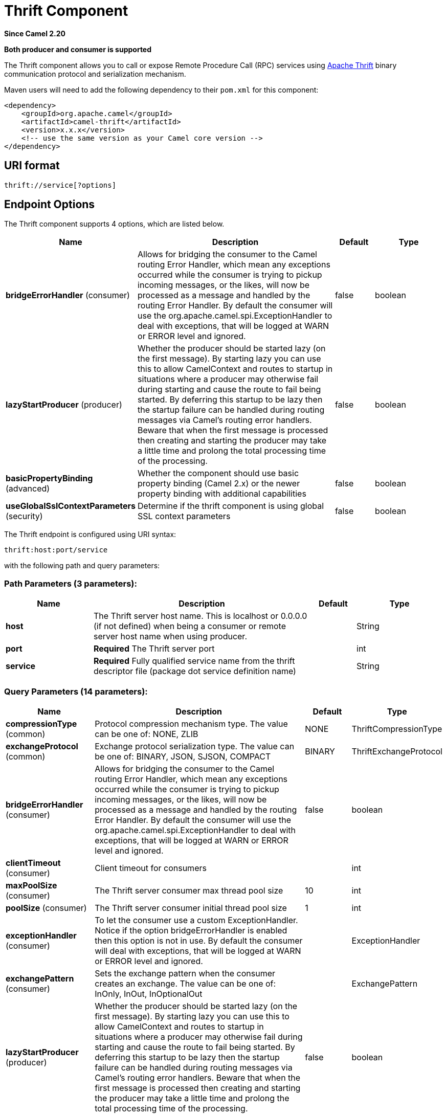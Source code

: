 [[thrift-component]]
= Thrift Component
:page-source: components/camel-thrift/src/main/docs/thrift-component.adoc

*Since Camel 2.20*

// HEADER START
*Both producer and consumer is supported*
// HEADER END

The Thrift component allows you to call or expose Remote Procedure Call (RPC) services
using https://thrift.apache.org/[Apache Thrift] binary communication protocol and serialization mechanism.

Maven users will need to add the following dependency to their `pom.xml`
for this component:

[source,xml]
------------------------------------------------------------
<dependency>
    <groupId>org.apache.camel</groupId>
    <artifactId>camel-thrift</artifactId>
    <version>x.x.x</version>
    <!-- use the same version as your Camel core version -->
</dependency>
------------------------------------------------------------

== URI format

[source,java]
-------------------------------------
thrift://service[?options]
-------------------------------------

== Endpoint Options

// component options: START
The Thrift component supports 4 options, which are listed below.



[width="100%",cols="2,5,^1,2",options="header"]
|===
| Name | Description | Default | Type
| *bridgeErrorHandler* (consumer) | Allows for bridging the consumer to the Camel routing Error Handler, which mean any exceptions occurred while the consumer is trying to pickup incoming messages, or the likes, will now be processed as a message and handled by the routing Error Handler. By default the consumer will use the org.apache.camel.spi.ExceptionHandler to deal with exceptions, that will be logged at WARN or ERROR level and ignored. | false | boolean
| *lazyStartProducer* (producer) | Whether the producer should be started lazy (on the first message). By starting lazy you can use this to allow CamelContext and routes to startup in situations where a producer may otherwise fail during starting and cause the route to fail being started. By deferring this startup to be lazy then the startup failure can be handled during routing messages via Camel's routing error handlers. Beware that when the first message is processed then creating and starting the producer may take a little time and prolong the total processing time of the processing. | false | boolean
| *basicPropertyBinding* (advanced) | Whether the component should use basic property binding (Camel 2.x) or the newer property binding with additional capabilities | false | boolean
| *useGlobalSslContextParameters* (security) | Determine if the thrift component is using global SSL context parameters | false | boolean
|===
// component options: END

// endpoint options: START
The Thrift endpoint is configured using URI syntax:

----
thrift:host:port/service
----

with the following path and query parameters:

=== Path Parameters (3 parameters):


[width="100%",cols="2,5,^1,2",options="header"]
|===
| Name | Description | Default | Type
| *host* | The Thrift server host name. This is localhost or 0.0.0.0 (if not defined) when being a consumer or remote server host name when using producer. |  | String
| *port* | *Required* The Thrift server port |  | int
| *service* | *Required* Fully qualified service name from the thrift descriptor file (package dot service definition name) |  | String
|===


=== Query Parameters (14 parameters):


[width="100%",cols="2,5,^1,2",options="header"]
|===
| Name | Description | Default | Type
| *compressionType* (common) | Protocol compression mechanism type. The value can be one of: NONE, ZLIB | NONE | ThriftCompressionType
| *exchangeProtocol* (common) | Exchange protocol serialization type. The value can be one of: BINARY, JSON, SJSON, COMPACT | BINARY | ThriftExchangeProtocol
| *bridgeErrorHandler* (consumer) | Allows for bridging the consumer to the Camel routing Error Handler, which mean any exceptions occurred while the consumer is trying to pickup incoming messages, or the likes, will now be processed as a message and handled by the routing Error Handler. By default the consumer will use the org.apache.camel.spi.ExceptionHandler to deal with exceptions, that will be logged at WARN or ERROR level and ignored. | false | boolean
| *clientTimeout* (consumer) | Client timeout for consumers |  | int
| *maxPoolSize* (consumer) | The Thrift server consumer max thread pool size | 10 | int
| *poolSize* (consumer) | The Thrift server consumer initial thread pool size | 1 | int
| *exceptionHandler* (consumer) | To let the consumer use a custom ExceptionHandler. Notice if the option bridgeErrorHandler is enabled then this option is not in use. By default the consumer will deal with exceptions, that will be logged at WARN or ERROR level and ignored. |  | ExceptionHandler
| *exchangePattern* (consumer) | Sets the exchange pattern when the consumer creates an exchange. The value can be one of: InOnly, InOut, InOptionalOut |  | ExchangePattern
| *lazyStartProducer* (producer) | Whether the producer should be started lazy (on the first message). By starting lazy you can use this to allow CamelContext and routes to startup in situations where a producer may otherwise fail during starting and cause the route to fail being started. By deferring this startup to be lazy then the startup failure can be handled during routing messages via Camel's routing error handlers. Beware that when the first message is processed then creating and starting the producer may take a little time and prolong the total processing time of the processing. | false | boolean
| *method* (producer) | The Thrift invoked method name |  | String
| *basicPropertyBinding* (advanced) | Whether the endpoint should use basic property binding (Camel 2.x) or the newer property binding with additional capabilities | false | boolean
| *synchronous* (advanced) | Sets whether synchronous processing should be strictly used, or Camel is allowed to use asynchronous processing (if supported). | false | boolean
| *negotiationType* (security) | Security negotiation type. The value can be one of: PLAINTEXT, SSL, SASL | PLAINTEXT | ThriftNegotiationType
| *sslParameters* (security) | Configuration parameters for SSL/TLS security negotiation |  | SSLContextParameters
|===
// endpoint options: END
// spring-boot-auto-configure options: START
== Spring Boot Auto-Configuration

When using Spring Boot make sure to use the following Maven dependency to have support for auto configuration:

[source,xml]
----
<dependency>
  <groupId>org.apache.camel.springboot</groupId>
  <artifactId>camel-thrift-starter</artifactId>
  <version>x.x.x</version>
  <!-- use the same version as your Camel core version -->
</dependency>
----


The component supports 9 options, which are listed below.



[width="100%",cols="2,5,^1,2",options="header"]
|===
| Name | Description | Default | Type
| *camel.component.thrift.basic-property-binding* | Whether the component should use basic property binding (Camel 2.x) or the newer property binding with additional capabilities | false | Boolean
| *camel.component.thrift.bridge-error-handler* | Allows for bridging the consumer to the Camel routing Error Handler, which mean any exceptions occurred while the consumer is trying to pickup incoming messages, or the likes, will now be processed as a message and handled by the routing Error Handler. By default the consumer will use the org.apache.camel.spi.ExceptionHandler to deal with exceptions, that will be logged at WARN or ERROR level and ignored. | false | Boolean
| *camel.component.thrift.enabled* | Whether to enable auto configuration of the thrift component. This is enabled by default. |  | Boolean
| *camel.component.thrift.lazy-start-producer* | Whether the producer should be started lazy (on the first message). By starting lazy you can use this to allow CamelContext and routes to startup in situations where a producer may otherwise fail during starting and cause the route to fail being started. By deferring this startup to be lazy then the startup failure can be handled during routing messages via Camel's routing error handlers. Beware that when the first message is processed then creating and starting the producer may take a little time and prolong the total processing time of the processing. | false | Boolean
| *camel.component.thrift.use-global-ssl-context-parameters* | Determine if the thrift component is using global SSL context parameters | false | Boolean
| *camel.dataformat.thrift.content-type-format* | Defines a content type format in which thrift message will be serialized/deserialized from(to) the Java been. The format can either be native or json for either native binary thrift, json or simple json fields representation. The default value is binary. | binary | String
| *camel.dataformat.thrift.content-type-header* | Whether the data format should set the Content-Type header with the type from the data format if the data format is capable of doing so. For example application/xml for data formats marshalling to XML, or application/json for data formats marshalling to JSon etc. | false | Boolean
| *camel.dataformat.thrift.enabled* | Whether to enable auto configuration of the thrift data format. This is enabled by default. |  | Boolean
| *camel.dataformat.thrift.instance-class* | Name of class to use when unarmshalling |  | String
|===
// spring-boot-auto-configure options: END


== Thrift method parameters mapping

Parameters in the called procedure must be passed as a list of objects inside the message body. The primitives are converted from the objects on the fly.
In order to correctly find the corresponding method, all types must be transmitted regardless of the values. Please see an exmaple below, how to pass
different parameters to the method with the Camel body
[source,java]
-------------------------------------------------------------------------------
List requestBody = new ArrayList();

requestBody.add((boolean)true);
requestBody.add((byte)THRIFT_TEST_NUM1);
requestBody.add((short)THRIFT_TEST_NUM1);
requestBody.add((int)THRIFT_TEST_NUM1);
requestBody.add((long)THRIFT_TEST_NUM1);
requestBody.add((double)THRIFT_TEST_NUM1);
requestBody.add("empty"); // String parameter
requestBody.add(ByteBuffer.allocate(10)); // binary parameter
requestBody.add(new Work(THRIFT_TEST_NUM1, THRIFT_TEST_NUM2, Operation.MULTIPLY)); // Struct parameter
requestBody.add(new ArrayList<Integer>()); // list paramater 
requestBody.add(new HashSet<String>()); // set parameter
requestBody.add(new HashMap<String, Long>()); // map parameter 

Object responseBody = template.requestBody("direct:thrift-alltypes", requestBody);
-------------------------------------------------------------------------------

Incoming parameters in the service consumer will also be passed to the message body as a list of objects.


== Thrift consumer headers (will be installed after the consumer invocation)

[width="100%",cols="25%,50,25%",options="header",]
|=======================================================================
|Header name |Description|Possible values

|*CamelThriftMethodName*|Method name handled by the consumer service|

|=======================================================================

== Examples

Below is a simple synchronous method invoke with host and port parameters

[source,java]
-------------------------------------------------------------------------------
from("direct:thrift-calculate")
.to("thrift://localhost:1101/org.apache.camel.component.thrift.generated.Calculator?method=calculate&synchronous=true");
-------------------------------------------------------------------------------

Below is a simple synchronous method invoke for the XML DSL configuration

[source,xml]
---------------------------------------------------------------------------------------
<route>
    <from uri="direct:thrift-add" />
    <to uri="thrift://localhost:1101/org.apache.camel.component.thrift.generated.Calculator?method=add&synchronous=true"/>
</route>
---------------------------------------------------------------------------------------

Thrift service consumer with asynchronous communication

[source,java]
-------------------------------------------------------------------------------
from("thrift://localhost:1101/org.apache.camel.component.thrift.generated.Calculator")
.to("direct:thrift-service");
-------------------------------------------------------------------------------

It's possible to automate Java code generation for .thrift files using *thrift-maven-plugin*, but before start the thrift compiler binary distribution for your operating system must be present on the running host.

== For more information, see these resources

https://github.com/apache/thrift/[Thrift project GitHub]
https://thrift.apache.org/tutorial/java [Apache Thrift Java tutorial]

